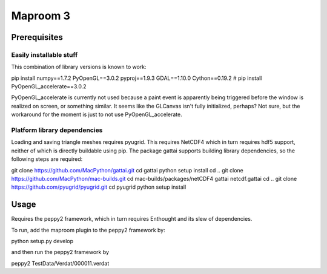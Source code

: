 =========
Maproom 3
=========


Prerequisites
=============

Easily installable stuff
------------------------

This combination of library versions is known to work:

pip install numpy==1.7.2 PyOpenGL==3.0.2 pyproj==1.9.3 GDAL==1.10.0 Cython==0.19.2
# pip install PyOpenGL_accelerate==3.0.2

PyOpenGL_accelerate is currently not used because a paint event is apparently
being triggered before the window is realized on screen, or something similar.
It seems like the GLCanvas isn't fully initialized, perhaps? Not sure, but
the workaround for the moment is just to not use PyOpenGL_accelerate.

Platform library dependencies
-----------------------------

Loading and saving triangle meshes requires pyugrid.  This requires NetCDF4
which in turn requires hdf5 support, neither of which is directly buildable
using pip.  The package gattai supports building library dependencies, so the
following steps are required:

git clone https://github.com/MacPython/gattai.git
cd gattai
python setup install
cd ..
git clone https://github.com/MacPython/mac-builds.git
cd mac-builds/packages/netCDF4
gattai netcdf.gattai
cd ..
git clone https://github.com/pyugrid/pyugrid.git
cd pyugrid
python setup install


Usage
=====

Requires the peppy2 framework, which in turn requires Enthought and its slew
of dependencies.

To run, add the maproom plugin to the peppy2 framework by:

python setup.py develop

and then run the peppy2 framework by

peppy2 TestData/Verdat/000011.verdat
